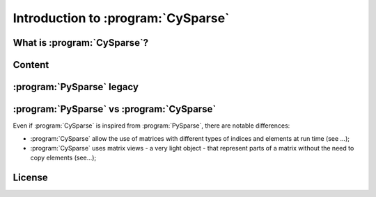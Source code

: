 .. introduction_to_cy_sparse:

====================================
Introduction to :program:`CySparse`
====================================

What is :program:`CySparse`?
=============================

Content
========


:program:`PySparse` legacy
============================

:program:`PySparse` vs :program:`CySparse`
===========================================

Even if :program:`CySparse` is inspired from :program:`PySparse`, there are notable differences:

- :program:`CySparse` allow the use of matrices with different types of indices and elements at run time (see ...);
- :program:`CySparse` uses matrix views - a very light object - that represent parts of a matrix without the need to copy elements (see...);



License
========

